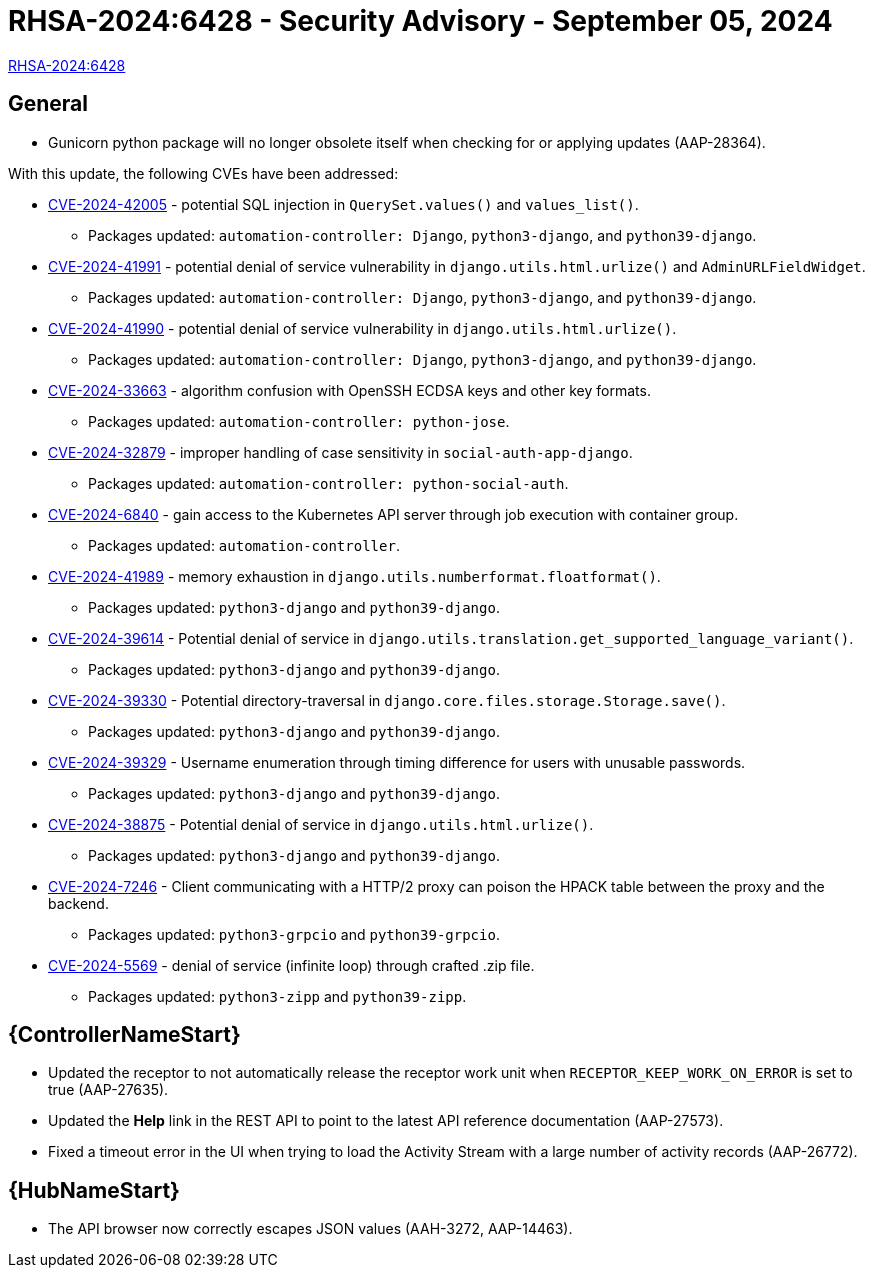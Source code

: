 // This is the release notes for 2.4-7.2 RPM release

[id="rpm-24-72"]

= RHSA-2024:6428 - Security Advisory - September 05, 2024

link:https://access.redhat.com/errata/RHSA-2024:6428[RHSA-2024:6428]

== General

* Gunicorn python package will no longer obsolete itself when checking for or applying updates (AAP-28364).

With this update, the following CVEs have been addressed:

* link:https://access.redhat.com/security/cve/CVE-2024-42005[CVE-2024-42005] - potential SQL injection in `QuerySet.values()` and `values_list()`.
** Packages updated: `automation-controller: Django`, `python3-django`, and `python39-django`.

* link:https://access.redhat.com/security/cve/CVE-2024-41991[CVE-2024-41991] - potential denial of service vulnerability in `django.utils.html.urlize()` and `AdminURLFieldWidget`.
** Packages updated: `automation-controller: Django`, `python3-django`, and `python39-django`.

* link:https://access.redhat.com/security/cve/CVE-2024-41990[CVE-2024-41990] - potential denial of service vulnerability in `django.utils.html.urlize()`.
** Packages updated: `automation-controller: Django`, `python3-django`, and `python39-django`.

* link:https://access.redhat.com/security/cve/CVE-2024-33663[CVE-2024-33663] - algorithm confusion with OpenSSH ECDSA keys and other key formats.
** Packages updated: `automation-controller: python-jose`.

* link:https://access.redhat.com/security/cve/CVE-2024-32879[CVE-2024-32879] - improper handling of case sensitivity in `social-auth-app-django`.
** Packages updated: `automation-controller: python-social-auth`.

* link:https://access.redhat.com/security/cve/CVE-2024-6840[CVE-2024-6840] - gain access to the Kubernetes API server through job execution with container group.
** Packages updated: `automation-controller`.

* link:https://access.redhat.com/security/cve/CVE-2024-41989[CVE-2024-41989] - memory exhaustion in `django.utils.numberformat.floatformat()`.
** Packages updated: `python3-django` and `python39-django`.

* link:https://access.redhat.com/security/cve/CVE-2024-39614[CVE-2024-39614] - Potential denial of service in `django.utils.translation.get_supported_language_variant()`.
** Packages updated: `python3-django` and `python39-django`.

* link:https://access.redhat.com/security/cve/CVE-2024-39330[CVE-2024-39330] - Potential directory-traversal in `django.core.files.storage.Storage.save()`.
** Packages updated: `python3-django` and `python39-django`.

* link:https://access.redhat.com/security/cve/CVE-2024-39329[CVE-2024-39329] - Username enumeration through timing difference for users with unusable passwords.
** Packages updated: `python3-django` and `python39-django`.

* link:https://access.redhat.com/security/cve/CVE-2024-38875[CVE-2024-38875] - Potential denial of service in `django.utils.html.urlize()`.
** Packages updated: `python3-django` and `python39-django`.

* link:https://access.redhat.com/security/cve/CVE-2024-7246[CVE-2024-7246] - Client communicating with a HTTP/2 proxy can poison the HPACK table between the proxy and the backend.
** Packages updated: `python3-grpcio` and `python39-grpcio`.

* link:https://access.redhat.com/security/cve/CVE-2024-5569[CVE-2024-5569] - denial of service (infinite loop) through crafted .zip file.
** Packages updated: `python3-zipp` and `python39-zipp`.


// Automation controller
== {ControllerNameStart}

* Updated the receptor to not automatically release the receptor work unit when `RECEPTOR_KEEP_WORK_ON_ERROR` is set to true (AAP-27635).

* Updated the *Help* link in the REST API to point to the latest API reference documentation (AAP-27573).

* Fixed a timeout error in the UI when trying to load the Activity Stream with a large number of activity records (AAP-26772).

// Automation hub
== {HubNameStart}

* The API browser now correctly escapes JSON values (AAH-3272, AAP-14463).
